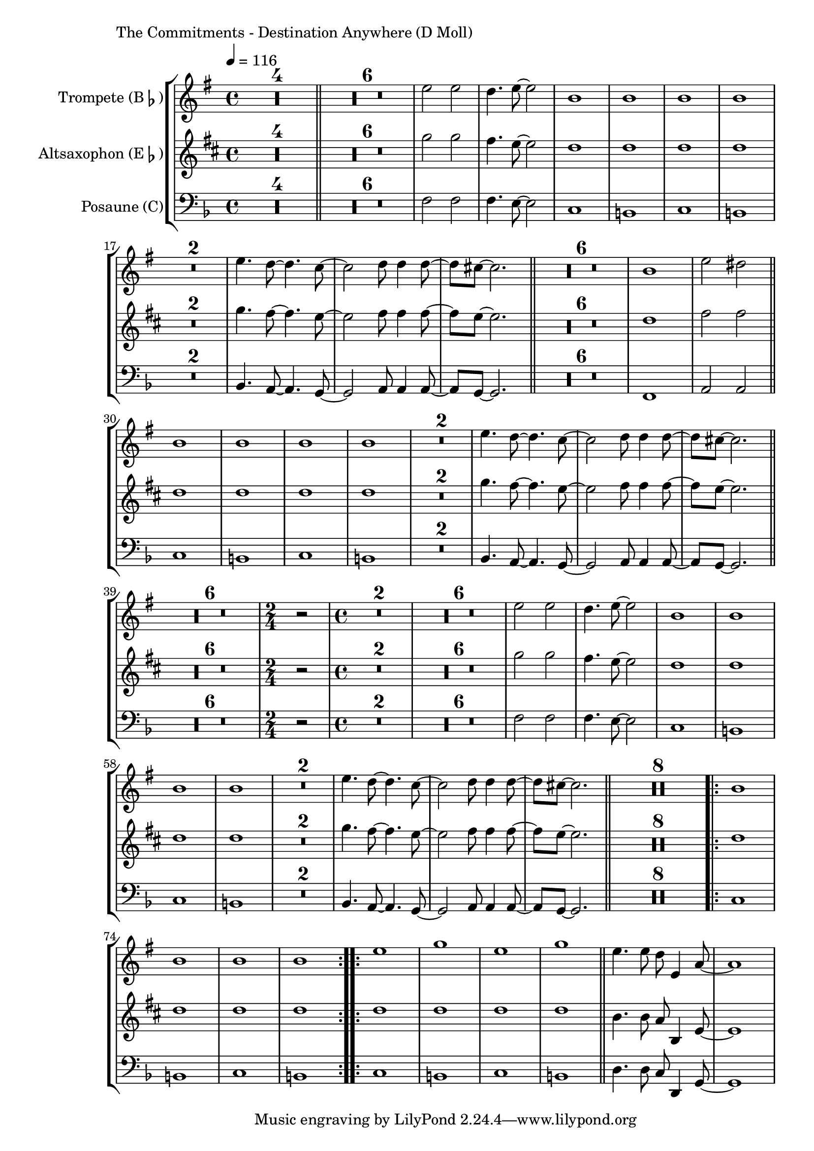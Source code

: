 \version "2.24.3"

\paper {
        left-margin = 3\cm
}

\markup {
        The Commitments - Destination Anywhere (D Moll)
}

TrompetenNoten = {
        \compressEmptyMeasures
        R1*4 \bar "||"
        R1*6 d'''2 d c4. d8~ d2 |
        a1 a a a |
        R1*2 |
        d4. c8~ c4. bes8~ | bes2 c8 c4 c8~ | c8 b8~ b2. | 
        \bar "||"

        R1*6
        a1 d2 cis |
        \bar "||"
        a1 a a a |
        R1*2 |
        d4. c8~ c4. bes8~ | bes2 c8 c4 c8~ | c8 b8~ b2. | 
        \bar "||"

        R1*6 |
        \time 2/4 r2 \time 4/4
        R1*2 |
        R1*6 d2 d c4. d8~ d2 |

        a1 a a a |
        R1*2 |
        d4. c8~ c4. bes8~ | bes2 c8 c4 c8~ | c8 b8~ b2. | 
        \bar "||"

        R1*8 |
        \repeat volta 2 { a1 a a a }
        \repeat volta 2 { d f d f }
        \bar "||"

        d4. d8 c8 d,4 g8~ | g1
}

SaxNoten = {
        \compressEmptyMeasures
        R1*4 \bar "||"
        R1*6 bes2 bes a4. g8~ g2 |
        f1 f f f |
        R1*2
        bes4. a8~ a4. g8~ | g2 a8 a4 a8~ | a8 g8~ g2. | 
        \bar "||"

        R1*6
        f1 a2 a |
        \bar "||"

        f1 f f f |
        R1*2
        bes4. a8~ a4. g8~ | g2 a8 a4 a8~ | a8 g8~ g2. | 
        \bar "||"

        R1*6 |
        \time 2/4 r2 \time 4/4
        R1*2 |
        R1*6 bes2 bes a4. g8~ g2 |

        f1 f f f |
        R1*2
        bes4. a8~ a4. g8~ | g2 a8 a4 a8~ | a8 g8~ g2. | 
        \bar "||"

        R1*8 |
        \repeat volta 2 { f1 f f f }
        \repeat volta 2 { f1 f f f }
        \bar "||"

        d4. d8 c8 d,4 g8~ | g1
}

PosaunenNoten = {
        \compressEmptyMeasures
        R1*4 \bar "||"
        R1*6 f2 f f4. e8~ e2 |
        c1 b c b |
        R1*2
        bes4. a8~ a4. g8~ | g2 a8 a4 a8~ | a8 g8~ g2. | 
        \bar "||"

        R1*6
        f1 a2 a |
        \bar "||"

        c1 b c b |
        R1*2
        bes4. a8~ a4. g8~ | g2 a8 a4 a8~ | a8 g8~ g2. | 
        \bar "||"

        R1*6 |
        \time 2/4 r2 \time 4/4
        R1*2 |
        R1*6 f'2 f f4. e8~ e2 |

        c1 b c b |
        R1*2
        bes4. a8~ a4. g8~ | g2 a8 a4 a8~ | a8 g8~ g2. | 
        \bar "||"

        R1*8 |
        \repeat volta 2 { c1 b c b }
        \repeat volta 2 { c1 b c b }
        \bar "||"

        d4. d8 c8 d,4 g8~ | g1
}

\score {
        \new StaffGroup <<
                \new Staff = "trumpet" {
                        \tempo 4 = 116
                        \relative c'' {
                                \set Staff.instrumentName = \markup { Trompete (B\flat) }
                                \set Staff.midiInstrument = "trumpet"
                                \transposition bes
                                \key e \minor
                                \transpose bes c {
                                      \relative {
                                              \TrompetenNoten
                                      }
                                }
                        }
                }

                \new Staff = "altsax" {
                        \set Staff.instrumentName = \markup { Altsaxophon (E\flat) }
                        \set Staff.midiInstrument = "alto sax"
                        \transposition es
                        \key b \minor
                        \transpose es c'' {
                                \relative {
                                        \SaxNoten
                                }
                        }
                }

                \new Staff = "posaune" {
                        \set Staff.instrumentName = \markup { Posaune (C) }
                        \set Staff.midiInstrument = "trombone"
                        \key d \minor
                        \clef bass
                        \transpose c c {
                                \relative {
                                        \PosaunenNoten
                                }
                        }
                }
        >>

        \midi {}
        \layout {}
}
